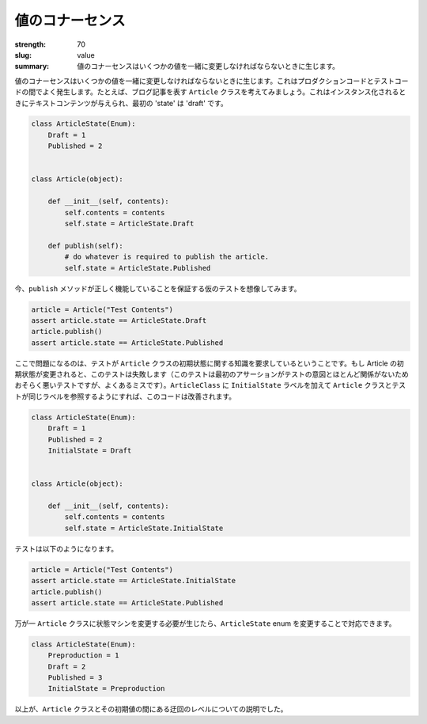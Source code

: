 値のコナーセンス
########################

:strength: 70
:slug: value
:summary: 値のコナーセンスはいくつかの値を一緒に変更しなければならないときに生じます。

.. Connascence of value is when several values must change together. This frequently occurs between production code and test code. For example, consider an ``Article`` class, which represents a blog article. When it is instantiated, it is given some text contents, and its initial 'state' is 'draft':

値のコナーセンスはいくつかの値を一緒に変更しなければならないときに生じます。これはプロダクションコードとテストコードの間でよく発生します。たとえば、ブログ記事を表す ``Article`` クラスを考えてみましょう。これはインスタンス化されるときにテキストコンテンツが与えられ、最初の 'state' は 'draft' です。

.. code-block:: python

    class ArticleState(Enum):
        Draft = 1
        Published = 2


    class Article(object):

        def __init__(self, contents):
            self.contents = contents
            self.state = ArticleState.Draft

        def publish(self):
            # do whatever is required to publish the article.
            self.state = ArticleState.Published

.. Now imagine a hypothetical test that ensures that the ``publish`` method works:

今、``publish`` メソッドが正しく機能していることを保証する仮のテストを想像してみます。

.. code-block:: python

    article = Article("Test Contents")
    assert article.state == ArticleState.Draft
    article.publish()
    assert article.state == ArticleState.Published

.. The problem here is that the test requires knowledge of the initial state of the ``Article`` class: if the Article's initial state is ever changed, this test will break (this is arguably a bad test, since the first assertion has little to do with the intent of the test, but it's a common mistake). This code can be improved by adding an ``InitialState`` label to ``ArticleClass``, and changing both the ``Article`` class and the test to refer to that label instead:

ここで問題になるのは、テストが ``Article`` クラスの初期状態に関する知識を要求しているということです。もし Article の初期状態が変更されると、このテストは失敗します（このテストは最初のアサーションがテストの意図とほとんど関係がないためおそらく悪いテストですが、よくあるミスです）。``ArticleClass`` に ``InitialState`` ラベルを加えて ``Article`` クラスとテストが同じラベルを参照するようにすれば、このコードは改善されます。

.. code-block:: python

    class ArticleState(Enum):
        Draft = 1
        Published = 2
        InitialState = Draft

        
    class Article(object):

        def __init__(self, contents):
            self.contents = contents
            self.state = ArticleState.InitialState


.. The test now becomes:

テストは以下のようになります。

.. code-block:: python

    article = Article("Test Contents")
    assert article.state == ArticleState.InitialState
    article.publish()
    assert article.state == ArticleState.Published

.. Should we need to change the state machine of the ``Article`` class, we can do so by changing the ``ArticleState`` enumeration:

万が一 ``Article`` クラスに状態マシンを変更する必要が生じたら、``ArticleState`` enum を変更することで対応できます。

.. code-block:: python

    class ArticleState(Enum):
        Preproduction = 1
        Draft = 2
        Published = 3
        InitialState = Preproduction

.. We have effectively introduced a level of indirection between the ``Article`` class and its initial state value.

以上が、``Article`` クラスとその初期値の間にある迂回のレベルについての説明でした。
